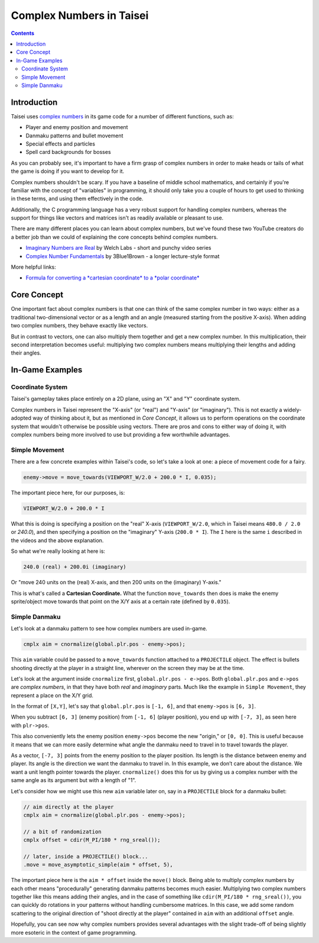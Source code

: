 Complex Numbers in Taisei
=========================

.. contents::

Introduction
''''''''''''

Taisei uses `complex numbers <https://en.wikipedia.org/wiki/Complex_number>`__ in its game code for a number of
different functions, such as:

* Player and enemy position and movement
* Danmaku patterns and bullet movement
* Special effects and particles
* Spell card backgrounds for bosses

As you can probably see, it's important to have a firm grasp of complex numbers in order to make heads or tails of what
the game is doing if you want to develop for it.

Complex numbers shouldn't be scary. If you have a baseline of middle school mathematics, and certainly if you're
familiar with the concept of "variables" in programming, it should only take you a couple of hours to get used to
thinking in these terms, and using them effectively in the code.

Additionally, the C programming language has a very robust support for handling complex numbers, whereas the support for
things like vectors and matrices isn't as readily available or pleasant to use.

There are many different places you can learn about complex numbers, but we've found these two YouTube creators do a
better job than we could of explaining the core concepts behind complex numbers.

* `Imaginary Numbers are Real <https://www.youtube.com/watch?v=T647CGsuOVU&list=PLiaHhY2iBX9g6KIvZ_703G3KJXapKkNaF>`__
  by Welch Labs - short and punchy video series
* `Complex Number Fundamentals <https://www.youtube.com/watch?v=5PcpBw5Hbwo>`__ by 3Blue1Brown - a longer lecture-style
  format

More helpful links:

* `Formula for converting a *cartesian coordinate* to a *polar coordinate*
  <https://www.engineeringtoolbox.com/converting-cartesian-polar-coordinates-d_1347.html>`__

Core Concept
''''''''''''

One important fact about complex numbers is that one can think of the same complex number in two ways: either as a
traditional two-dimensional vector or as a length and an angle (measured starting from the positive X-axis). When adding
two complex numbers, they behave exactly like vectors.

But in contrast to vectors, one can also multiply them together and get a new complex number. In this multiplication,
their second interpretation becomes useful: multiplying two complex numbers means multiplying their lengths and adding
their angles.

In-Game Examples
''''''''''''''''

Coordinate System
^^^^^^^^^^^^^^^^^

Taisei's gameplay takes place entirely on a 2D plane, using an "X" and "Y" coordinate system.

.. image:: images/taisei-xy-01.png
   :width: 300pt

Complex numbers in Taisei represent the "X-axis" (or "real") and "Y-axis" (or "imaginary"). This is not exactly a
widely-adopted way of thinking about it, but as mentioned in *Core Concept*, it allows us to perform operations on the
coordinate system that wouldn't otherwise be possible using vectors. There are pros and cons to either way of doing it,
with complex numbers being more involved to use but providing a few worthwhile advantages.

Simple Movement
^^^^^^^^^^^^^^^

There are a few concrete examples within Taisei's code, so let's take a look at one: a piece of movement code for a
fairy.

.. code-block:: c

   enemy->move = move_towards(VIEWPORT_W/2.0 + 200.0 * I, 0.035);

The important piece here, for our purposes, is:

.. code-block:: c

   VIEWPORT_W/2.0 + 200.0 * I

What this is doing is specifying a position on the "real" X-axis (``VIEWPORT_W/2.0``, which in Taisei means ``480.0 /
2.0`` or `240.0`), and then specifying a position on the "imaginary" Y-axis (``200.0 * I``). The ``I`` here is the same
``i`` described in the videos and the above explanation.

So what we're really looking at here is:

.. code-block:: c

   240.0 (real) + 200.0i (imaginary)

Or "move 240 units on the (real) X-axis, and then 200 units on the (imaginary) Y-axis."

This is what's called a **Cartesian Coordinate.** What the function ``move_towards`` then does is make the enemy
sprite/object move towards that point on the X/Y axis at a certain rate (defined by ``0.035``).

Simple Danmaku
^^^^^^^^^^^^^^

Let's look at a danmaku pattern to see how complex numbers are used in-game.

.. code-block:: c

   cmplx aim = cnormalize(global.plr.pos - enemy->pos);

This ``aim`` variable could be passed to a ``move_towards`` function attached to a ``PROJECTILE`` object. The effect is
bullets shooting directly at the player in a straight line, wherever on the screen they may be at the time.

Let's look at the argument inside ``cnormalize`` first, ``global.plr.pos - e->pos``. Both ``global.plr.pos`` and
``e->pos`` are *complex numbers*, in that they have both *real* and *imaginary* parts. Much like the example in ``Simple
Movement``, they represent a place on the X/Y grid.

In the format of ``[X,Y]``, let's say that ``global.plr.pos`` is ``[-1, 6]``, and that ``enemy->pos`` is ``[6, 3]``.

.. image:: images/math-01.png
   :width: 300pt

When you subtract ``[6, 3]`` (enemy position) from ``[-1, 6]`` (player position), you end up with ``[-7, 3]``, as seen
here with ``plr->pos``.

.. image:: images/math-02.png
   :width: 300pt

This also conveniently lets the enemy position ``enemy->pos`` become the new "origin," or ``[0, 0]``. This is useful
because it means that we can more easily determine what angle the danmaku need to travel in to travel towards the
player.

As a vector, ``[-7, 3]`` points from the enemy position to the player position. Its length is the distance between enemy
and player. Its angle is the direction we want the danmaku to travel in. In this example, we don’t care about the
distance. We want a unit length pointer towards the player. ``cnormalize()`` does this for us by giving us a complex
number with the same angle as its argument but with a length of "1".

Let's consider how we might use this new ``aim`` variable later on, say in a ``PROJECTILE`` block for a danmaku bullet:

.. code-block:: c

   // aim directly at the player
   cmplx aim = cnormalize(global.plr.pos - enemy->pos);

   // a bit of randomization
   cmplx offset = cdir(M_PI/180 * rng_sreal());

   // later, inside a PROJECTILE() block...
   .move = move_asymptotic_simple(aim * offset, 5),

The important piece here is the ``aim * offset`` inside the ``move()`` block. Being able to multiply complex numbers by
each other means "procedurally" generating danmaku patterns becomes much easier. Multiplying two complex numbers
together like this means adding their angles, and in the case of something like ``cdir(M_PI/180 * rng_sreal())``, you
can quickly do rotations in your patterns without handling cumbersome matrices. In this case, we add some random
scattering to the original direction of "shoot directly at the player" contained in ``aim`` with an additional
``offset`` angle.

Hopefully, you can see now why complex numbers provides several advantages with the slight trade-off of being slightly
more esoteric in the context of game programming.
